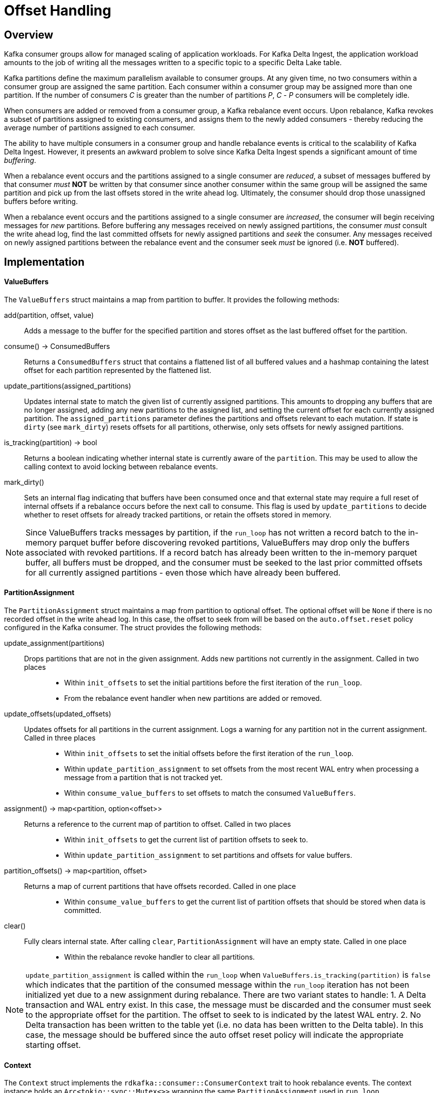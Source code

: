 
= Offset Handling

== Overview

Kafka consumer groups allow for managed scaling of application workloads. For Kafka Delta Ingest, the application workload amounts to the job of writing all the messages written to a specific topic to a specific Delta Lake table. 

Kafka partitions define the maximum parallelism available to consumer groups. At any given time, no two consumers within a consumer group are assigned the same partition. Each consumer within a consumer group may be assigned more than one partition. If the number of consumers _C_ is greater than the number of partitions _P_, _C_ - _P_ consumers will be completely idle.

When consumers are added or removed from a consumer group, a Kafka rebalance event occurs. Upon rebalance, Kafka revokes a subset of partitions assigned to existing consumers, and assigns them to the newly added consumers - thereby reducing the average number of partitions assigned to each consumer.

The ability to have multiple consumers in a consumer group and handle rebalance events is critical to the scalability of Kafka Delta Ingest. However, it presents an awkward problem to solve since Kafka Delta Ingest spends a significant amount of time _buffering_. 

When a rebalance event occurs and the partitions assigned to a single consumer are _reduced_, a subset of messages buffered by that consumer _must_ *NOT* be written by that consumer since another consumer within the same group will be assigned the same partition and pick up from the last offsets stored in the write ahead log. Ultimately, the consumer should drop those unassigned buffers before writing. 

When a rebalance event occurs and the partitions assigned to a single consumer are _increased_, the consumer will begin receiving messages for _new_ partitions. Before buffering any messages received on newly assigned partitions, the consumer _must_ consult the write ahead log, find the last committed offsets for newly assigned partitions and _seek_ the consumer. Any messages received on newly assigned partitions between the rebalance event and the consumer seek _must_ be ignored (i.e. *NOT* buffered).

== Implementation

==== ValueBuffers

The `ValueBuffers` struct maintains a map from partition to buffer. It provides the following methods:

add(partition, offset, value):: Adds a message to the buffer for the specified partition and stores offset as the last buffered offset for the partition.
consume() -> ConsumedBuffers:: Returns a `ConsumedBuffers` struct that contains a flattened list of all buffered values and a hashmap containing the latest offset for each partition represented by the flattened list.
update_partitions(assigned_partitions):: Updates internal state to match the given list of currently assigned partitions. This amounts to dropping any buffers that are no longer assigned, adding any new partitions to the assigned list, and setting the current offset for each currently assigned partition. The `assigned_partitions` parameter defines the partitions and offsets relevant to each mutation. If state is `dirty` (see `mark_dirty`) resets offsets for all partitions, otherwise, only sets offsets for newly assigned partitions.
is_tracking(partition) -> bool:: Returns a boolean indicating whether internal state is currently aware of the `partition`. This may be used to allow the calling context to avoid locking between rebalance events.
mark_dirty():: Sets an internal flag indicating that buffers have been consumed once and that external state may require a full reset of internal offsets if a rebalance occurs before the next call to consume. This flag is used by `update_partitions` to decide whether to reset offsets for already tracked partitions, or retain the offsets stored in memory.

NOTE: Since ValueBuffers tracks messages by partition, if the `run_loop` has not written a record batch to the in-memory parquet buffer before discovering revoked partitions, ValueBuffers may drop only the buffers associated with revoked partitions. If a record batch has already been written to the in-memory parquet buffer, all buffers must be dropped, and the consumer must be seeked to the last prior committed offsets for all currently assigned partitions - even those which have already been buffered.

==== PartitionAssignment

The `PartitionAssignment` struct maintains a map from partition to optional offset. The optional offset will be `None` if there is no recorded offset in the write ahead log. In this case, the offset to seek from will be based on the `auto.offset.reset` policy configured in the Kafka consumer. The struct provides the following methods:

update_assignment(partitions):: 
  Drops partitions that are not in the given assignment. Adds new partitions not currently in the assignment. Called in two places:::
    * Within `init_offsets` to set the initial partitions before the first iteration of the `run_loop`.
    * From the rebalance event handler when new partitions are added or removed.
update_offsets(updated_offsets):: 
  Updates offsets for all partitions in the current assignment. Logs a warning for any partition not in the current assignment. Called in three places:::
    * Within `init_offsets` to set the initial offsets before the first iteration of the `run_loop`. 
    * Within `update_partition_assignment` to set offsets from the most recent WAL entry when processing a message from a partition that is not tracked yet. 
    * Within `consume_value_buffers` to set offsets to match the consumed `ValueBuffers`.
assignment() -> map<partition, option<offset>>:: 
  Returns a reference to the current map of partition to offset. Called in two places:::
    * Within `init_offsets` to get the current list of partition offsets to seek to. 
    * Within `update_partition_assignment` to set partitions and offsets for value buffers.
partition_offsets() -> map<partition, offset>:: 
  Returns a map of current partitions that have offsets recorded. Called in one place:::
    * Within `consume_value_buffers` to get the current list of partition offsets that should be stored when data is committed.
clear():: 
  Fully clears internal state. After calling `clear`, `PartitionAssignment` will have an empty state. Called in one place:::
    * Within the rebalance revoke handler to clear all partitions. 

NOTE: `update_partition_assignment` is called within the `run_loop` when `ValueBuffers.is_tracking(partition)` is `false` which indicates that the partition of the consumed message within the `run_loop` iteration has not been initialized yet due to a new assignment during rebalance. There are two variant states to handle:
1. A Delta transaction and WAL entry exist. In this case, the message must be discarded and the consumer must seek to the appropriate offset for the partition. The offset to seek to is indicated by the latest WAL entry.
2. No Delta transaction has been written to the table yet (i.e. no data has been written to the Delta table). In this case, the message should be buffered since the auto offset reset policy will indicate the appropriate starting offset.


==== Context

The `Context` struct implements the `rdkafka::consumer::ConsumerContext` trait to hook rebalance events. The context instance holds an `Arc<tokio::sync::Mutex<>>` wrapping the same `PartitionAssignment` used in `run_loop`. 

* When handling a rebalance assignment event, it invokes the `PartitionAssignment` `update_assignment` method - passing the current assignment.
* When handling a rebalance revoke event, it invokes the `PartitionAssignment` `clear` method - which clears all partitions from the current partition assignment.

Since rebalance events are handled on a separate thread from the run loop and the consumer is not seekable in the rebalance context, the `run_loop` must handle buffer synchronization and consumer seek when it discovers a change in partition assignments due to a rebalance event.
